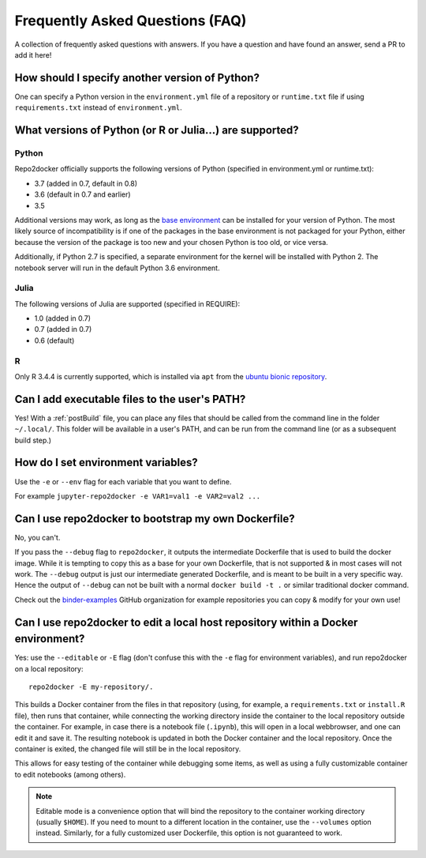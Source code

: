 .. _faq:

Frequently Asked Questions (FAQ)
================================

A collection of frequently asked questions with answers. If you have a question
and have found an answer, send a PR to add it here!

How should I specify another version of Python?
-----------------------------------------------

One can specify a Python version in the ``environment.yml`` file of a repository
or ``runtime.txt`` file if using ``requirements.txt`` instead of ``environment.yml``.

What versions of Python (or R or Julia...) are supported?
---------------------------------------------------------

Python
~~~~~~

Repo2docker officially supports the following versions of Python (specified in environment.yml or runtime.txt):

- 3.7 (added in 0.7, default in 0.8)
- 3.6 (default in 0.7 and earlier)
- 3.5

Additional versions may work, as long as the
`base environment <https://github.com/jupyter/repo2docker/blob/master/repo2docker/buildpacks/conda/environment.yml>`_
can be installed for your version of Python.
The most likely source of incompatibility is if one of the packages
in the base environment is not packaged for your Python,
either because the version of the package is too new and your chosen Python is too old,
or vice versa.

Additionally, if Python 2.7 is specified,
a separate environment for the kernel will be installed with Python 2.
The notebook server will run in the default Python 3.6 environment.

Julia
~~~~~

The following versions of Julia are supported (specified in REQUIRE):

- 1.0 (added in 0.7)
- 0.7 (added in 0.7)
- 0.6 (default)

R
~

Only R 3.4.4 is currently supported, which is installed via ``apt`` from the
`ubuntu bionic repository <https://packages.ubuntu.com/bionic/r-base>`_.

Can I add executable files to the user's PATH?
----------------------------------------------

Yes! With a :ref:`postBuild` file, you can place any files that should be called
from the command line in the folder ``~/.local/``. This folder will be
available in a user's PATH, and can be run from the command line (or as
a subsequent build step.)

How do I set environment variables?
-----------------------------------

Use the ``-e`` or ``--env`` flag for each variable that you want to define.

For example ``jupyter-repo2docker -e VAR1=val1 -e VAR2=val2 ...``

Can I use repo2docker to bootstrap my own Dockerfile?
-----------------------------------------------------

No, you can't.

If you pass the ``--debug`` flag to ``repo2docker``, it outputs the
intermediate Dockerfile that is used to build the docker image. While
it is tempting to copy this as a base for your own Dockerfile, that is
not supported & in most cases will not work. The ``--debug`` output is
just our intermediate generated Dockerfile, and is meant to be built
in a very specific way.  Hence the output of ``--debug`` can not be
built with a normal ``docker build -t .`` or similar traditional
docker command.

Check out the `binder-examples <http://github.com/binder-examples/>`_ GitHub
organization for example repositories you can copy & modify for your own use!

Can I use repo2docker to edit a local host repository within a Docker environment?
----------------------------------------------------------------------------------

Yes: use the ``--editable`` or ``-E`` flag (don't confuse this with
the ``-e`` flag for environment variables), and run repo2docker on a
local repository::

  repo2docker -E my-repository/.

This builds a Docker container from the files in that repository
(using, for example, a ``requirements.txt`` or ``install.R`` file),
then runs that container, while connecting the working directory
inside the container to the local repository outside the
container. For example, in case there is a notebook file (``.ipynb``),
this will open in a local webbrowser, and one can edit it and save
it. The resulting notebook is updated in both the Docker container and
the local repository. Once the container is exited, the changed file
will still be in the local repository.

This allows for easy testing of the container while debugging some
items, as well as using a fully customizable container to edit
notebooks (among others).

.. note::

    Editable mode is a convenience option that will bind the
    repository to the container working directory (usually
    ``$HOME``). If you need to mount to a different location in
    the container, use the ``--volumes`` option instead. Similarly,
    for a fully customized user Dockerfile, this option is not
    guaranteed to work.
